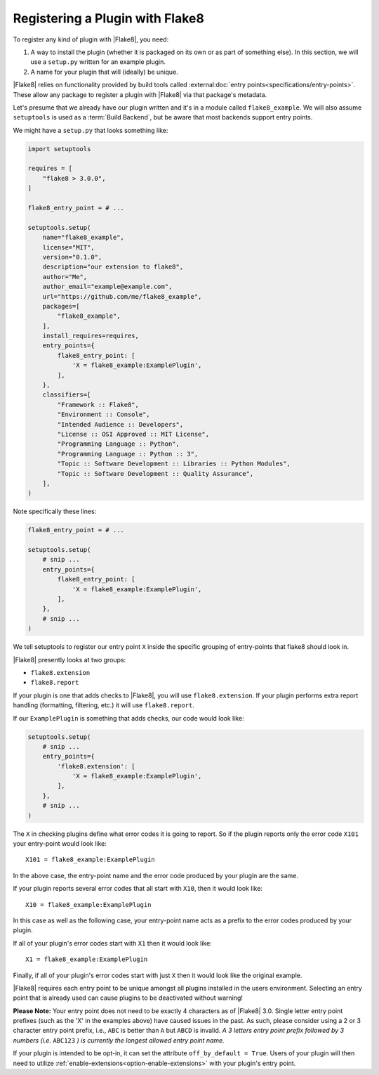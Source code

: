 .. _register-a-plugin:

==================================
 Registering a Plugin with Flake8
==================================

To register any kind of plugin with |Flake8|, you need:

#. A way to install the plugin (whether it is packaged on its own or
   as part of something else). In this section, we will use a ``setup.py``
   written for an example plugin.

#. A name for your plugin that will (ideally) be unique.

|Flake8| relies on functionality provided by build tools called
:external:doc:`entry points<specifications/entry-points>`. These allow
any package to register a plugin with |Flake8| via that package's metadata.

Let's presume that we already have our plugin written and it's in a module
called ``flake8_example``. We will also assume ``setuptools`` is used as a
:term:`Build Backend`, but be aware that most backends support entry points.

We might have a ``setup.py`` that looks something like:

.. code-block:: python

    import setuptools

    requires = [
        "flake8 > 3.0.0",
    ]

    flake8_entry_point = # ...

    setuptools.setup(
        name="flake8_example",
        license="MIT",
        version="0.1.0",
        description="our extension to flake8",
        author="Me",
        author_email="example@example.com",
        url="https://github.com/me/flake8_example",
        packages=[
            "flake8_example",
        ],
        install_requires=requires,
        entry_points={
            flake8_entry_point: [
                'X = flake8_example:ExamplePlugin',
            ],
        },
        classifiers=[
            "Framework :: Flake8",
            "Environment :: Console",
            "Intended Audience :: Developers",
            "License :: OSI Approved :: MIT License",
            "Programming Language :: Python",
            "Programming Language :: Python :: 3",
            "Topic :: Software Development :: Libraries :: Python Modules",
            "Topic :: Software Development :: Quality Assurance",
        ],
    )

Note specifically these lines:

.. code-block:: python

    flake8_entry_point = # ...

    setuptools.setup(
        # snip ...
        entry_points={
            flake8_entry_point: [
                'X = flake8_example:ExamplePlugin',
            ],
        },
        # snip ...
    )

We tell setuptools to register our entry point ``X`` inside the specific
grouping of entry-points that flake8 should look in.

|Flake8| presently looks at two groups:

- ``flake8.extension``

- ``flake8.report``

If your plugin is one that adds checks to |Flake8|, you will use
``flake8.extension``. If your plugin performs extra report
handling (formatting, filtering, etc.) it will use ``flake8.report``.

If our ``ExamplePlugin`` is something that adds checks, our code would look
like:

.. code-block:: python

    setuptools.setup(
        # snip ...
        entry_points={
            'flake8.extension': [
                'X = flake8_example:ExamplePlugin',
            ],
        },
        # snip ...
    )

The ``X`` in checking plugins define what error codes it is going to report.
So if the plugin reports only the error code ``X101`` your entry-point would
look like::

    X101 = flake8_example:ExamplePlugin

In the above case, the entry-point name and the error code produced by your
plugin are the same.

If your plugin reports several error codes that all start with ``X10``, then
it would look like::

    X10 = flake8_example:ExamplePlugin

In this case as well as the following case, your entry-point name acts as
a prefix to the error codes produced by your plugin.

If all of your plugin's error codes start with ``X1`` then it would look
like::

    X1 = flake8_example:ExamplePlugin

Finally, if all of your plugin's error codes start with just ``X`` then it
would look like the original example.

|Flake8| requires each entry point to be unique amongst all plugins installed
in the users environment. Selecting an entry point that is already used can
cause plugins to be deactivated without warning!

**Please Note:** Your entry point does not need to be exactly 4 characters
as of |Flake8| 3.0. Single letter entry point prefixes (such as the
'X' in the examples above) have caused issues in the past.  As such,
please consider using a 2 or 3 character entry point prefix,
i.e., ``ABC`` is better than ``A`` but ``ABCD`` is invalid.
*A 3 letters entry point prefix followed by 3 numbers (i.e.* ``ABC123`` *)
is currently the longest allowed entry point name.*

.. _off-by-default:

If your plugin is intended to be opt-in, it can set the attribute
``off_by_default = True``. Users of your plugin will then need to utilize
:ref:`enable-extensions<option-enable-extensions>` with your plugin's entry
point.

.. seealso::

    The :external:doc:`setuptools user guide <userguide/entry_point>` about
    entry points.
